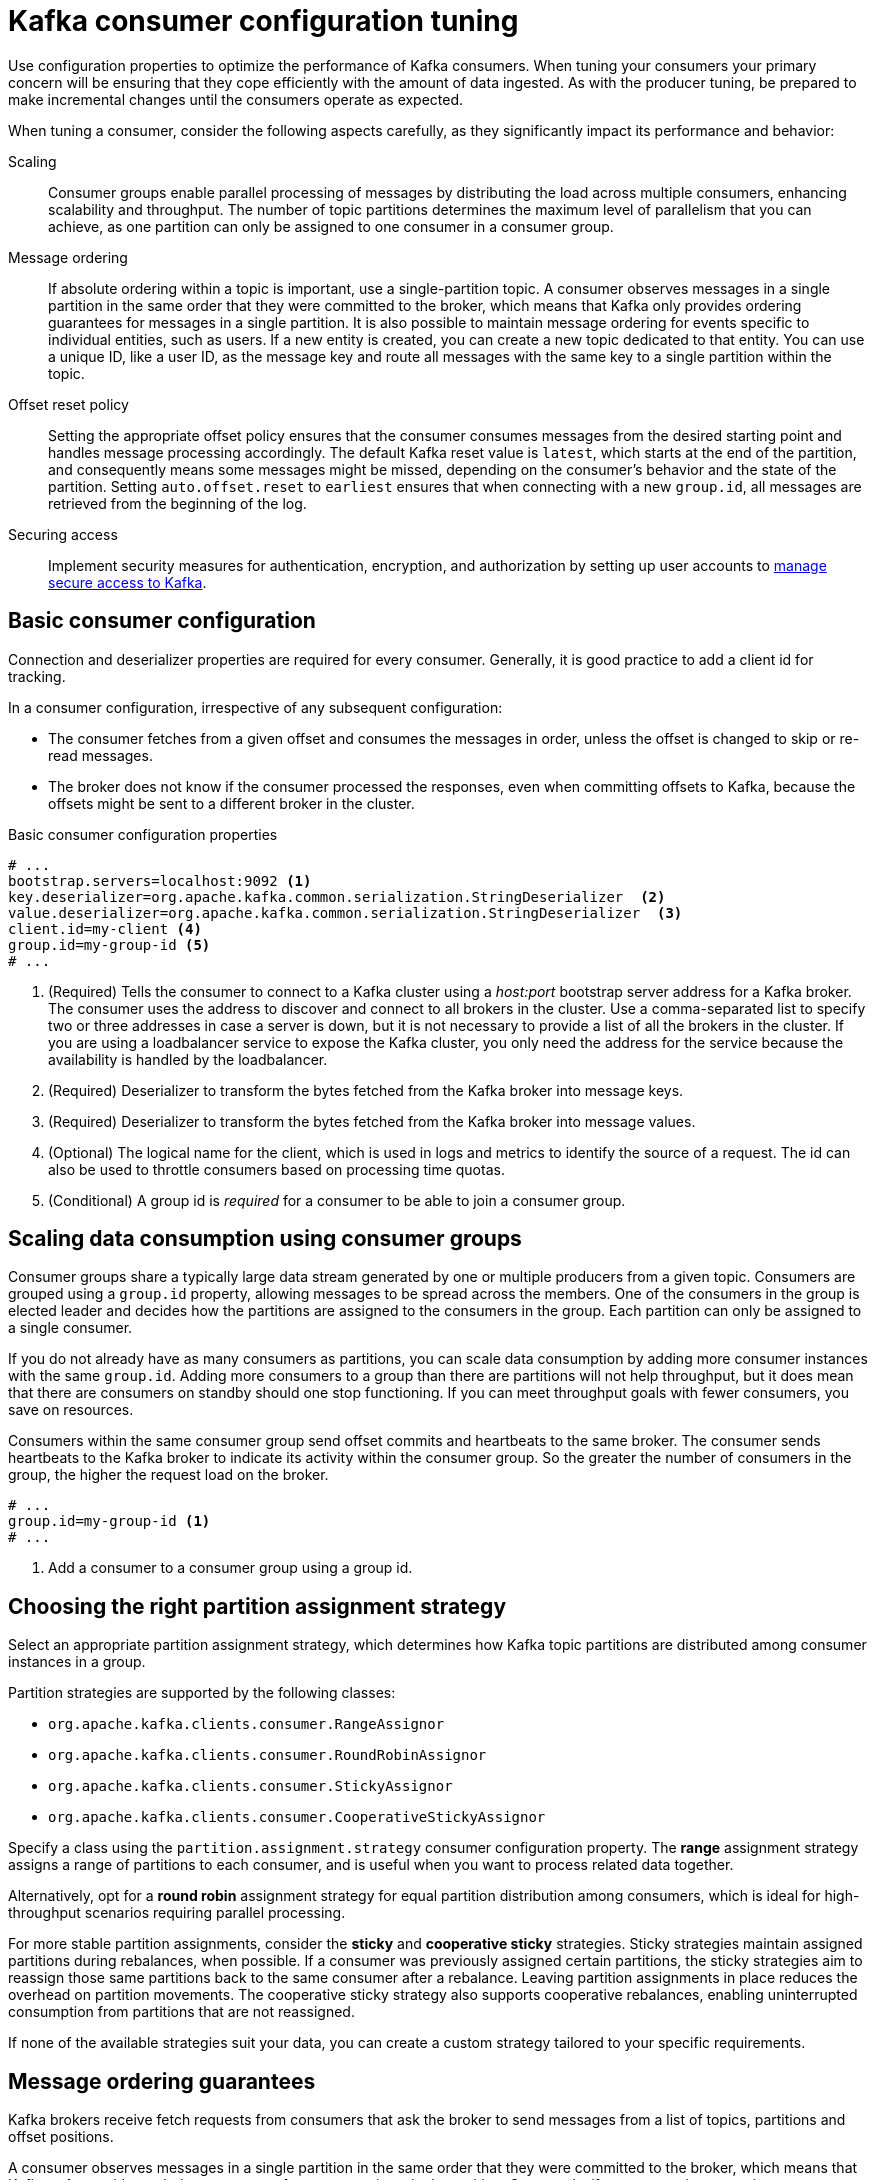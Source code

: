 // This module is included in the following files:
//
// assembly-tuning-config.adoc

[id='con-consumer-config-properties-{context}']
= Kafka consumer configuration tuning

[role="_abstract"]
Use configuration properties to optimize the performance of Kafka consumers.
When tuning your consumers your primary concern will be ensuring that they cope efficiently with the amount of data ingested.
As with the producer tuning, be prepared to make incremental changes until the consumers operate as expected.

When tuning a consumer, consider the following aspects carefully, as they significantly impact its performance and behavior:

Scaling:: Consumer groups enable parallel processing of messages by distributing the load across multiple consumers, enhancing scalability and throughput. 
The number of topic partitions determines the maximum level of parallelism that you can achieve, as one partition can only be assigned to one consumer in a consumer group. 
Message ordering:: 
If absolute ordering within a topic is important, use a single-partition topic. 
A consumer observes messages in a single partition in the same order that they were committed to the broker, which means that Kafka only provides ordering guarantees for messages in a single partition. 
It is also possible to maintain message ordering for events specific to individual entities, such as users.
If a new entity is created, you can create a new topic dedicated to that entity.
You can use a unique ID, like a user ID, as the message key and route all messages with the same key to a single partition within the topic. 
Offset reset policy:: Setting the appropriate offset policy ensures that the consumer consumes messages from the desired starting point and handles message processing accordingly. 
The default Kafka reset value is `latest`, which starts at the end of the partition, and consequently means some messages might be missed, depending on the consumer's behavior and the state of the partition. 
Setting `auto.offset.reset` to `earliest` ensures that when connecting with a new `group.id`, all messages are retrieved from the beginning of the log.
Securing access:: Implement security measures for authentication, encryption, and authorization by setting up user accounts to xref:assembly-securing-access-{context}[manage secure access to Kafka].

== Basic consumer configuration

Connection and deserializer properties are required for every consumer.
Generally, it is good practice to add a client id for tracking.

In a consumer configuration, irrespective of any subsequent configuration:

* The consumer fetches from a given offset and consumes the messages in order, unless the offset is changed to skip or re-read messages.
* The broker does not know if the consumer processed the responses, even when committing offsets to Kafka, because the offsets might be sent to a different broker in the cluster.

.Basic consumer configuration properties
[source,env]
----
# ...
bootstrap.servers=localhost:9092 <1>
key.deserializer=org.apache.kafka.common.serialization.StringDeserializer  <2>
value.deserializer=org.apache.kafka.common.serialization.StringDeserializer  <3>
client.id=my-client <4>
group.id=my-group-id <5>
# ...
----
<1> (Required) Tells the consumer to connect to a Kafka cluster using a _host:port_ bootstrap server address for a Kafka broker.
The consumer uses the address to discover and connect to all brokers in the cluster.
Use a comma-separated list to specify two or three addresses in case a server is down, but it is not necessary to provide a list of all the brokers in the cluster.
If you are using a loadbalancer service to expose the Kafka cluster, you only need the address for the service because the availability is handled by the loadbalancer.
<2> (Required) Deserializer to transform the bytes fetched from the Kafka broker into message keys.
<3> (Required) Deserializer to transform the bytes fetched from the Kafka broker into message values.
<4> (Optional) The logical name for the client, which is used in logs and metrics to identify the source of a request. The id can also be used to throttle consumers based on processing time quotas.
<5> (Conditional) A group id is _required_ for a consumer to be able to join a consumer group.

== Scaling data consumption using consumer groups

Consumer groups share a typically large data stream generated by one or multiple producers from a given topic.
Consumers are grouped using a `group.id` property, allowing messages to be spread across the members.
One of the consumers in the group is elected leader and decides how the partitions are assigned to the consumers in the group.
Each partition can only be assigned to a single consumer.

If you do not already have as many consumers as partitions,
you can scale data consumption by adding more consumer instances with the same `group.id`.
Adding more consumers to a group than there are partitions will not help throughput,
but it does mean that there are consumers on standby should one stop functioning.
If you can meet throughput goals with fewer consumers, you save on resources.

Consumers within the same consumer group send offset commits and heartbeats to the same broker.
The consumer sends heartbeats to the Kafka broker to indicate its activity within the consumer group.
So the greater the number of consumers in the group, the higher the request load on the broker.

[source,env]
----
# ...
group.id=my-group-id <1>
# ...
----
<1> Add a consumer to a consumer group using a group id.

== Choosing the right partition assignment strategy

Select an appropriate partition assignment strategy, which determines how Kafka topic partitions are distributed among consumer instances in a group.

Partition strategies are supported by the following classes:

* `org.apache.kafka.clients.consumer.RangeAssignor`
* `org.apache.kafka.clients.consumer.RoundRobinAssignor`
* `org.apache.kafka.clients.consumer.StickyAssignor`
* `org.apache.kafka.clients.consumer.CooperativeStickyAssignor`

Specify a class using the `partition.assignment.strategy` consumer configuration property. 
The *range* assignment strategy assigns a range of partitions to each consumer, and is useful when you want to process related data together.

Alternatively, opt for a *round robin* assignment strategy for equal partition distribution among consumers, which is ideal for high-throughput scenarios requiring parallel processing.

For more stable partition assignments, consider the *sticky* and *cooperative sticky* strategies. 
Sticky strategies maintain assigned partitions during rebalances, when possible. 
If a consumer was previously assigned certain partitions, the sticky strategies aim to reassign those same partitions back to the same consumer after a rebalance.
Leaving partition assignments in place reduces the overhead on partition movements.
The cooperative sticky strategy also supports cooperative rebalances, enabling uninterrupted consumption from partitions that are not reassigned.

If none of the available strategies suit your data, you can create a custom strategy tailored to your specific requirements.

== Message ordering guarantees

Kafka brokers receive fetch requests from consumers that ask the broker to send messages from a list of topics, partitions and offset positions.

A consumer observes messages in a single partition in the same order that they were committed to the broker,
which means that Kafka *only* provides ordering guarantees for messages in a single partition.
Conversely, if a consumer is consuming messages from multiple partitions, the order of messages in different partitions as observed by the consumer does not necessarily reflect the order in which they were sent.

If you want a strict ordering of messages from one topic, use one partition per consumer.

[id='con-consumer-config-properties-throughput-{context}']
== Optimizing consumers for throughput and latency

Control the number of messages returned when your client application calls `KafkaConsumer.poll()`.

Use the `fetch.max.wait.ms` and `fetch.min.bytes` properties to increase the minimum amount of data fetched by the consumer from the Kafka broker.
Time-based batching is configured using `fetch.max.wait.ms`, and size-based batching is configured using `fetch.min.bytes`.

If CPU utilization in the consumer or broker is high, it might be because there are too many requests from the consumer.
You can adjust `fetch.max.wait.ms` and `fetch.min.bytes` properties higher so that there are fewer requests and messages are delivered in bigger batches.
By adjusting higher, throughput is improved with some cost to latency.
You can also adjust higher if the amount of data being produced is low.

For example, if you set `fetch.max.wait.ms` to 500ms and `fetch.min.bytes` to 16384 bytes,
when Kafka receives a fetch request from the consumer it will respond when the first of either threshold is reached.

Conversely, you can adjust the `fetch.max.wait.ms` and `fetch.min.bytes` properties lower to improve end-to-end latency.

[source,env]
----
# ...
fetch.max.wait.ms=500 <1>
fetch.min.bytes=16384 <2>
# ...
----
<1> The maximum time in milliseconds the broker will wait before completing fetch requests.
The default is `500` milliseconds.
<2> If a minimum batch size in bytes is used, a request is sent when the minimum is reached, or messages have been queued for longer than `fetch.max.wait.ms` (whichever comes sooner).
Adding the delay allows batches to accumulate messages up to the batch size.

.Lowering latency by increasing the fetch request size

Use the `fetch.max.bytes` and `max.partition.fetch.bytes` properties to increase the maximum amount of data fetched by the consumer from the Kafka broker.

The `fetch.max.bytes` property sets a maximum limit in bytes on the amount of data fetched from the broker at one time.

The `max.partition.fetch.bytes` sets a maximum limit in bytes on how much data is returned for each partition,
which must always be larger than the number of bytes set in the broker or topic configuration for `max.message.bytes`.

The maximum amount of memory a client can consume is calculated approximately as:

[source,shell,subs="+quotes,attributes"]
----
_NUMBER-OF-BROKERS_ * fetch.max.bytes and _NUMBER-OF-PARTITIONS_ * max.partition.fetch.bytes
----

If memory usage can accommodate it, you can increase the values of these two properties.
By allowing more data in each request, latency is improved as there are fewer fetch requests.

[source,env]
----
# ...
fetch.max.bytes=52428800 <1>
max.partition.fetch.bytes=1048576 <2>
# ...
----
<1> The maximum amount of data in bytes returned for a fetch request.
<2> The maximum amount of data in bytes returned for each partition.

== Avoiding data loss or duplication when committing offsets

The Kafka _auto-commit mechanism_ allows a consumer to commit the offsets of messages automatically.
If enabled, the consumer will commit offsets received from polling the broker at 5000ms intervals.

The auto-commit mechanism is convenient, but it introduces a risk of data loss and duplication.
If a consumer has fetched and transformed a number of messages, but the system crashes with processed messages in the consumer buffer when performing an auto-commit, that data is lost.
If the system crashes after processing the messages, but before performing the auto-commit, the data is duplicated on another consumer instance after rebalancing.

Auto-committing can avoid data loss only when all messages are processed before the next poll to the broker,
or the consumer closes.

To minimize the likelihood of data loss or duplication, you can set `enable.auto.commit` to `false` and develop your client application to have more control over committing offsets.
Or you can use `auto.commit.interval.ms` to decrease the intervals between commits.

[source,env]
----
# ...
enable.auto.commit=false <1>
# ...
----
<1> Auto commit is set to false to provide more control over committing offsets.

By setting to `enable.auto.commit` to `false`, you can commit offsets after *all* processing has been performed and the message has been consumed.
For example, you can set up your application to call the Kafka `commitSync` and `commitAsync` commit APIs.

The `commitSync` API commits the offsets in a message batch returned from polling.
You call the API when you are finished processing all the messages in the batch.
If you use the `commitSync` API, the application will not poll for new messages until the last offset in the batch is committed.
If this negatively affects throughput, you can commit less frequently,
or you can use the `commitAsync` API.
The `commitAsync` API does not wait for the broker to respond to a commit request,
but risks creating more duplicates when rebalancing.
A common approach is to combine both commit APIs in an application, with the `commitSync` API used just before shutting the consumer down or rebalancing to make sure the final commit is successful.

=== Controlling transactional messages

Consider using transactional ids and enabling idempotence (`enable.idempotence=true`) on the producer side to guarantee exactly-once delivery.
On the consumer side, you can then use the `isolation.level` property to control how transactional messages are read by the consumer.

The `isolation.level` property has two valid values:

* `read_committed`
* `read_uncommitted` (default)

Use `read_committed` to ensure that only transactional messages that have been committed are read by the consumer.
However, this will cause an increase in end-to-end latency, because the consumer will not be able to return a message until the brokers have written the transaction markers that record the result of the transaction (_committed_ or _aborted_).

[source,env]
----
# ...
enable.auto.commit=false
isolation.level=read_committed <1>
# ...
----
<1> Set to `read_committed` so that only committed messages are read by the consumer.

== Recovering from failure to avoid data loss

In the event of failures within a consumer group, Kafka provides a rebalance protocol designed for effective detection and recovery.
To minimize the potential impact of these failures, one key strategy is to adjust the `max.poll.records` property to balance efficient processing with system stability. 
This property determines the maximum number of records a consumer can fetch in a single poll.
Fine-tuning `max.poll.records` helps to maintain a controlled consumption rate, preventing the consumer from overwhelming itself or the Kafka broker.

Additionally, Kafka offers advanced configuration properties like `session.timeout.ms` and `heartbeat.interval.ms`. 
These settings are typically reserved for more specialized use cases and may not require adjustment in standard scenarios.

The `session.timeout.ms` property specifies the maximum amount of time a consumer can go without sending a heartbeat to the Kafka broker to indicate it is active within the consumer group. 
If a consumer fails to send a heartbeat within the session timeout, it is considered inactive.
A consumer marked as inactive triggers a rebalancing of the partitions for the topic. 
Setting the `session.timeout.ms` property value too low can result in false-positive outcomes, while setting it too high can lead to delayed recovery from failures.

The `heartbeat.interval.ms` property determines how frequently a consumer sends heartbeats to the Kafka broker.    
A shorter interval between consecutive heartbeats allows for quicker detection of consumer failures. 
The heartbeat interval must be lower, usually by a third, than the session timeout. 
Decreasing the heartbeat interval reduces the chance of accidental rebalancing, but more frequent heartbeats increases the overhead on broker resources.

== Managing offset policy

Use the `auto.offset.reset` property to control how a consumer behaves when no offsets have been committed,
or a committed offset is no longer valid or deleted.

Suppose you deploy a consumer application for the first time, and it reads messages from an existing topic.
Because this is the first time the `group.id` is used, the `__consumer_offsets` topic does not contain any offset information for this application.
The new application can start processing all existing messages from the start of the log or only new messages.
The default reset value is `latest`, which starts at the end of the partition, and consequently means some messages are missed.
To avoid data loss, but increase the amount of processing, set `auto.offset.reset` to `earliest` to start at the beginning of the partition.

Also consider using the `earliest` option to avoid messages being lost when the offsets retention period (`offsets.retention.minutes`) configured for a broker has ended.
If a consumer group or standalone consumer is inactive and commits no offsets during the retention period, previously committed offsets are deleted from `__consumer_offsets`.

[source,env]
----
# ...
heartbeat.interval.ms=3000 <1>
session.timeout.ms=45000 <2>
auto.offset.reset=earliest <3>
# ...
----
<1> Adjust the heartbeat interval lower according to anticipated rebalances.
<2> If no heartbeats are received by the Kafka broker before the timeout duration expires, the consumer is removed from the consumer group and a rebalance is initiated.
If the broker configuration has a `group.min.session.timeout.ms` and `group.max.session.timeout.ms`, the session timeout value must be within that range.
<3> Set to `earliest` to return to the start of a partition and avoid data loss if offsets were not committed.

If the amount of data returned in a single fetch request is large,
a timeout might occur before the consumer has processed it.
In this case, you can lower `max.partition.fetch.bytes` or increase `session.timeout.ms`.

== Minimizing the impact of rebalances

The rebalancing of a partition between active consumers in a group is the time it takes for the following to take place:

* Consumers to commit their offsets
* The new consumer group to be formed
* The group leader to assign partitions to group members
* The consumers in the group to receive their assignments and start fetching

The rebalancing process can increase the downtime of a service, particularly if it happens repeatedly during a rolling restart of a consumer group cluster.

In this situation, you can introduce _static membership_ by assigning a unique identifier (`group.instance.id`) to each consumer instance within the group.
Static membership uses persistence so that a consumer instance is recognized during a restart after a session timeout.
Consequently, the consumer maintains its assignment of topic partitions, reducing unnecessary rebalancing when it rejoins the group after a failure or restart.
 
Additionally, adjusting the `max.poll.interval.ms` configuration can prevent rebalances caused by prolonged processing tasks, allowing you to specify the maximum interval between polls for new messages.
Use the `max.poll.records` property to cap the number of records returned from the consumer buffer during each poll. 
Reducing the number of records allows the consumer to process fewer messages more efficiently.  
In cases where lengthy message processing is unavoidable, consider offloading such tasks to a pool of worker threads. 
This parallel processing approach prevents delays and potential rebalances caused by overwhelming the consumer with a large volume of records.

[source,shell,subs="+quotes"]
----
# ...
group.instance.id=_UNIQUE-ID_ <1>
max.poll.interval.ms=300000 <2>
max.poll.records=500 <3>
# ...
----
<1> The unique instance id ensures that a new consumer instance receives the same assignment of topic partitions.
<2> Set the interval to check the consumer is continuing to process messages.
<3> Sets the number of processed records returned from the consumer.
